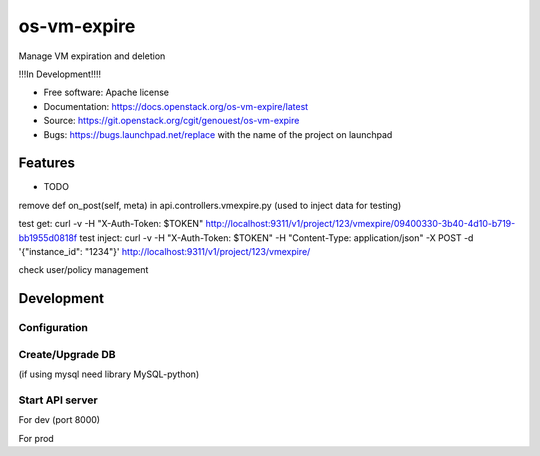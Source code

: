 ===============================
os-vm-expire
===============================

Manage VM expiration and deletion

!!!In Development!!!!



* Free software: Apache license
* Documentation: https://docs.openstack.org/os-vm-expire/latest
* Source: https://git.openstack.org/cgit/genouest/os-vm-expire
* Bugs: https://bugs.launchpad.net/replace with the name of the project on launchpad

Features
--------

* TODO

remove def on_post(self, meta) in api.controllers.vmexpire.py (used to inject data for testing)

test get: curl -v -H "X-Auth-Token: $TOKEN" http://localhost:9311/v1/project/123/vmexpire/09400330-3b40-4d10-b719-bb1955d0818f
test inject: curl -v -H "X-Auth-Token: $TOKEN" -H "Content-Type: application/json" -X POST -d '{"instance_id": "1234"}'  http://localhost:9311/v1/project/123/vmexpire/

check user/policy management


Development
-----------

Configuration
~~~~~~~~~~~~~

.. code:: bash
    oslo-config-generator --namespace oslo.messaging --namespace osvmexpire.common.config --namespace keystonemiddleware.auth_token > etc/oslo-config-generator/osvmexpire.conf
    oslopolicy-sample-generator --config-file etc/oslo-config-generator/policy.conf --format json

Create/Upgrade DB
~~~~~~~~~~~~~~~~~

(if using mysql need library MySQL-python)

.. code:: bash
    osvmexpire-db-manage upgrade


Start API server
~~~~~~~~~~~~~~~~

For dev (port 8000)

.. code:: bash
    osvmexpire-wsgi-api

For prod

.. code:: bash
    # uwsgi --master --die-on-term --emperor /etc/os-vm-expire/vassals --logto /var/log/os-vm-expire/osvmexpire-api.log --stats localhost:9314
    python bin/osvmexpire-api.py
